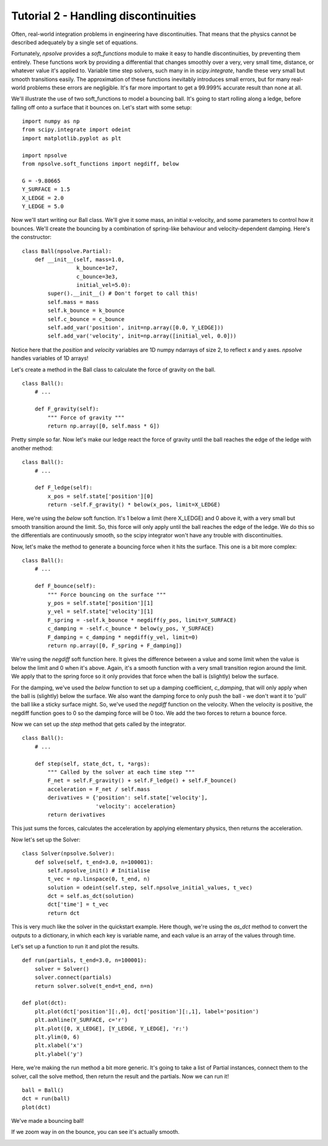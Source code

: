 Tutorial 2 - Handling discontinuities
=====================================

Often, real-world integration problems in engineering have discontinuities. 
That means that the physics cannot be described adequately by a single set
of equations. 

Fortunately, *npsolve* provides a `soft_functions` module to make it easy to
handle discontinuities, by preventing them entirely. These functions work
by providing a differential that changes smoothly over a very, very small time,
distance, or whatever value it's applied to. Variable time step solvers, such
many in in *scipy.integrate*, handle these very small but smooth transitions
easily. The approximation of these functions inevitably introduces small
errors, but for many real-world problems these errors are negligible. It's far
more important to get a 99.999% accurate result than none at all.

We'll illustrate the use of two soft_functions to model a bouncing ball. It's
going to start rolling along a ledge, before falling off onto a surface that
it bounces on. Let's start with some setup:

::

    import numpy as np
    from scipy.integrate import odeint
    import matplotlib.pyplot as plt
    
    import npsolve
    from npsolve.soft_functions import negdiff, below
    
    G = -9.80665
    Y_SURFACE = 1.5
    X_LEDGE = 2.0
    Y_LEDGE = 5.0
    
Now we'll start writing our Ball class. We'll give it some mass, an initial
x-velocity, and some parameters to control how it bounces. We'll create the
bouncing by a combination of spring-like behaviour and velocity-dependent
damping. Here's the constructor:

:: 

    class Ball(npsolve.Partial):
        def __init__(self, mass=1.0,
                     k_bounce=1e7,
                     c_bounce=3e3,
                     initial_vel=5.0):
            super().__init__() # Don't forget to call this!
            self.mass = mass
            self.k_bounce = k_bounce
            self.c_bounce = c_bounce
            self.add_var('position', init=np.array([0.0, Y_LEDGE]))
            self.add_var('velocity', init=np.array([initial_vel, 0.0]))

Notice here that the `position` and `velocity` variables are 1D numpy
ndarrays of size 2, to reflect x and y axes. *npsolve* handles variables of 
1D arrays!

Let's create a method in the Ball class to calculate the force of gravity on
the ball.

:: 

    class Ball():
        # ...
        
        def F_gravity(self):
            """ Force of gravity """
            return np.array([0, self.mass * G])
        
Pretty simple so far. Now let's make our ledge react the force of gravity
until the ball reaches the edge of the ledge with another method:

:: 

    class Ball():
        # ...
        
        def F_ledge(self):
            x_pos = self.state['position'][0]
            return -self.F_gravity() * below(x_pos, limit=X_LEDGE)

Here, we're using the `below` soft function. It's 1 below a limit
(here X_LEDGE) and 0 above it, with a very small but smooth transition around
the limit. So, this force will only apply until the ball reaches the edge of
the ledge. We do this so the differentials are continuously smooth, so the
scipy integrator won't have any trouble with discontinuities.

Now, let's make the method to generate a bouncing force when it hits the
surface. This one is a bit more complex:

::
    
    class Ball():
        # ...
        
        def F_bounce(self):
            """ Force bouncing on the surface """
            y_pos = self.state['position'][1]
            y_vel = self.state['velocity'][1]
            F_spring = -self.k_bounce * negdiff(y_pos, limit=Y_SURFACE)
            c_damping = -self.c_bounce * below(y_pos, Y_SURFACE)
            F_damping = c_damping * negdiff(y_vel, limit=0)
            return np.array([0, F_spring + F_damping])

We're using the `negdiff` soft function here. It gives the difference between
a value and some limit when the value is below the limit and 0 when it's above.
Again, it's a smooth function with a very small transition region around the
limit. We apply that to the spring force so it only provides that force 
when the ball is (slightly) below the surface.

For the damping, we've used the `below` function to set up a damping
coefficient, `c_damping`, that will only apply when the ball is (slightly)
below the surface. We also want the damping force to only push the ball - we
don't want it to 'pull' the ball like a sticky surface might. So, we've used
the `negdiff` function on the velocity. When the velocity is positive,
the negdiff function goes to 0 so the damping force will be 0 too. We add
the two forces to return a bounce force.

Now we can set up the `step` method that gets called by the integrator.

::

    class Ball():
        # ...
        
        def step(self, state_dct, t, *args):
            """ Called by the solver at each time step """
            F_net = self.F_gravity() + self.F_ledge() + self.F_bounce()
            acceleration = F_net / self.mass
            derivatives = {'position': self.state['velocity'],
                           'velocity': acceleration}
            return derivatives

This just sums the forces, calculates the acceleration by applying elementary
physics, then returns the acceleration.

Now let's set up the Solver:

::

    class Solver(npsolve.Solver):
        def solve(self, t_end=3.0, n=100001):
            self.npsolve_init() # Initialise
            t_vec = np.linspace(0, t_end, n)
            solution = odeint(self.step, self.npsolve_initial_values, t_vec)
            dct = self.as_dct(solution)
            dct['time'] = t_vec
            return dct
            
This is very much like the solver in the quickstart example. Here though, 
we're using the `as_dct` method to convert the outputs to a dictionary, in
which each key is variable name, and each value is an array of the values
through time.

Let's set up a function to run it and plot the results.

::

    def run(partials, t_end=3.0, n=100001):
        solver = Solver()
        solver.connect(partials)
        return solver.solve(t_end=t_end, n=n)
    
    def plot(dct):
        plt.plot(dct['position'][:,0], dct['position'][:,1], label='position')
        plt.axhline(Y_SURFACE, c='r')
        plt.plot([0, X_LEDGE], [Y_LEDGE, Y_LEDGE], 'r:')
        plt.ylim(0, 6)
        plt.xlabel('x')
        plt.ylabel('y')
        
Here, we're making the run method a bit more generic. It's going to take 
a list of Partial instances, connect them to the solver, call the solve 
method, then return the result and the partials.
Now we can run it!

::

    ball = Ball()
    dct = run(ball)
    plot(dct)
    
We've made a bouncing ball!

.. image:: ../../examples/tutorial_2a.png
    :width: 600

If we zoom way in on the bounce, you can see it's actually smooth.

.. image:: ../../examples/tutorial_2b.png
    :width: 600

